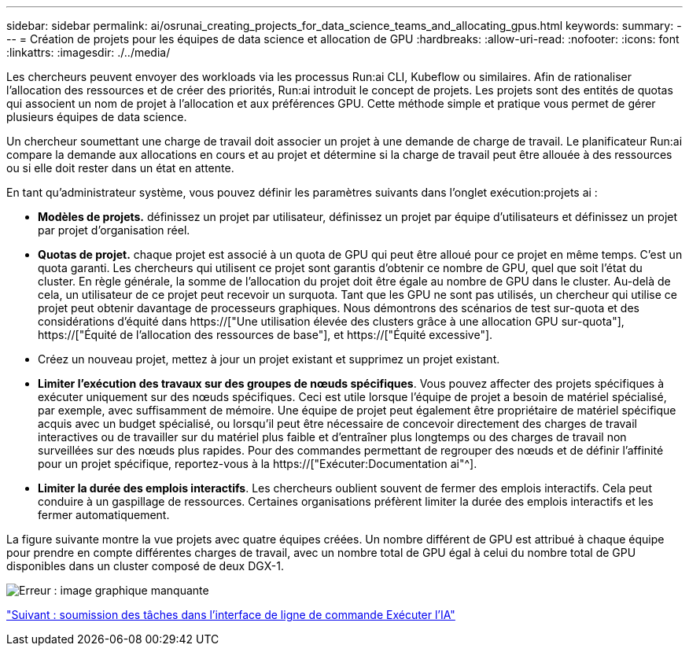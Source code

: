 ---
sidebar: sidebar 
permalink: ai/osrunai_creating_projects_for_data_science_teams_and_allocating_gpus.html 
keywords:  
summary:  
---
= Création de projets pour les équipes de data science et allocation de GPU
:hardbreaks:
:allow-uri-read: 
:nofooter: 
:icons: font
:linkattrs: 
:imagesdir: ./../media/


[role="lead"]
Les chercheurs peuvent envoyer des workloads via les processus Run:ai CLI, Kubeflow ou similaires. Afin de rationaliser l'allocation des ressources et de créer des priorités, Run:ai introduit le concept de projets. Les projets sont des entités de quotas qui associent un nom de projet à l'allocation et aux préférences GPU. Cette méthode simple et pratique vous permet de gérer plusieurs équipes de data science.

Un chercheur soumettant une charge de travail doit associer un projet à une demande de charge de travail. Le planificateur Run:ai compare la demande aux allocations en cours et au projet et détermine si la charge de travail peut être allouée à des ressources ou si elle doit rester dans un état en attente.

En tant qu'administrateur système, vous pouvez définir les paramètres suivants dans l'onglet exécution:projets ai :

* *Modèles de projets.* définissez un projet par utilisateur, définissez un projet par équipe d'utilisateurs et définissez un projet par projet d'organisation réel.
* *Quotas de projet.* chaque projet est associé à un quota de GPU qui peut être alloué pour ce projet en même temps. C'est un quota garanti. Les chercheurs qui utilisent ce projet sont garantis d'obtenir ce nombre de GPU, quel que soit l'état du cluster. En règle générale, la somme de l'allocation du projet doit être égale au nombre de GPU dans le cluster. Au-delà de cela, un utilisateur de ce projet peut recevoir un surquota. Tant que les GPU ne sont pas utilisés, un chercheur qui utilise ce projet peut obtenir davantage de processeurs graphiques. Nous démontrons des scénarios de test sur-quota et des considérations d'équité dans https://["Une utilisation élevée des clusters grâce à une allocation GPU sur-quota"], https://["Équité de l'allocation des ressources de base"], et https://["Équité excessive"].
* Créez un nouveau projet, mettez à jour un projet existant et supprimez un projet existant.
* *Limiter l'exécution des travaux sur des groupes de nœuds spécifiques*. Vous pouvez affecter des projets spécifiques à exécuter uniquement sur des nœuds spécifiques. Ceci est utile lorsque l'équipe de projet a besoin de matériel spécialisé, par exemple, avec suffisamment de mémoire. Une équipe de projet peut également être propriétaire de matériel spécifique acquis avec un budget spécialisé, ou lorsqu'il peut être nécessaire de concevoir directement des charges de travail interactives ou de travailler sur du matériel plus faible et d'entraîner plus longtemps ou des charges de travail non surveillées sur des nœuds plus rapides. Pour des commandes permettant de regrouper des nœuds et de définir l'affinité pour un projet spécifique, reportez-vous à la  https://["Exécuter:Documentation ai"^].
* *Limiter la durée des emplois interactifs*. Les chercheurs oublient souvent de fermer des emplois interactifs. Cela peut conduire à un gaspillage de ressources. Certaines organisations préfèrent limiter la durée des emplois interactifs et les fermer automatiquement.


La figure suivante montre la vue projets avec quatre équipes créées. Un nombre différent de GPU est attribué à chaque équipe pour prendre en compte différentes charges de travail, avec un nombre total de GPU égal à celui du nombre total de GPU disponibles dans un cluster composé de deux DGX-1.

image:osrunai_image4.png["Erreur : image graphique manquante"]

link:osrunai_submitting_jobs_in_run_ai_cli.html["Suivant : soumission des tâches dans l'interface de ligne de commande Exécuter l'IA"]
